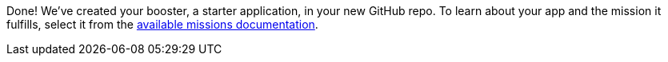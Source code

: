 :linkattrs:

Done!  We've created your booster, a starter application, in your new GitHub repo.  To learn about your app and the mission it fulfills, select it from the link:http://launcher.fabric8.io/docs/getting-started.html#_next_steps[available missions documentation, window="_blank"].